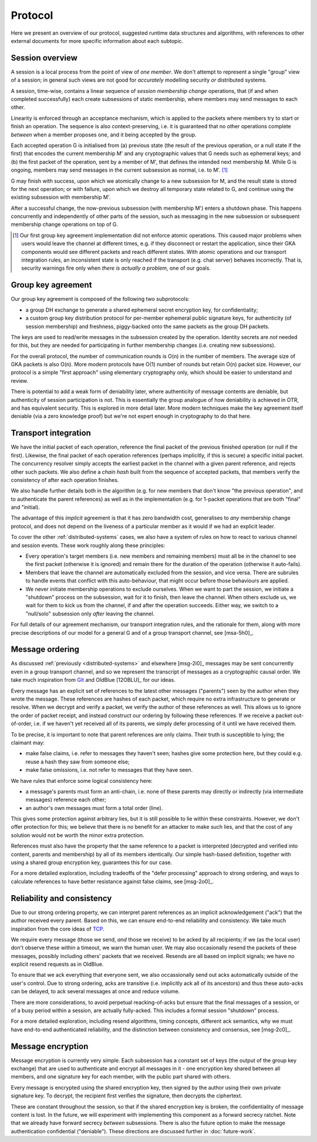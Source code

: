 ========
Protocol
========

Here we present an overview of our protocol, suggested runtime data structures
and algorithms, with references to other external documents for more specific
information about each subtopic.

Session overview
================

A session is a local process from the point of view of *one member*. We don't
attempt to represent a single "group" view of a session; in general such views
are not good for *accurately* modelling security *or* distributed systems.

A session, time-wise, contains a linear sequence of *session membership change*
operations, that (if and when completed successfully) each create subsessions
of static membership, where members may send messages to each other.

Linearity is enforced through an acceptance mechanism, which is applied to the
packets where members try to start or finish an operation. The sequence is also
context-preserving, i.e. it is guaranteed that no other operations complete
*between* when a member proposes one, and it being accepted by the group.

Each accepted operation G is initialised from (a) previous state (the result of
the previous operation, or a null state if the first) that encodes the current
membership M' and any cryptographic values that G needs such as ephemeral keys;
and (b) the first packet of the operation, sent by a member of M', that defines
the intended next membership M. While G is ongoing, members may send messages
in the current subsession as normal, i.e. to M'. [#atom]_

G may finish with success, upon which we atomically change to a new subsession
for M, and the result state is stored for the next operation; or with failure,
upon which we destroy all temporary state related to G, and continue using the
existing subsession with membership M'.

After a successful change, the now-previous subsession (with membership M')
enters a shutdown phase. This happens concurrently and independently of other
parts of the session, such as messaging in the new subsession or subsequent
membership change operations on top of G.

.. [#atom] Our first group key agreement implementation did not enforce atomic
    operations. This caused major problems when users would leave the channel
    at different times, e.g. if they disconnect or restart the application,
    since their GKA components would see different packets and reach different
    states. With atomic operations and our transport integration rules, an
    inconsistent state is only reached if the transport (e.g. chat server)
    behaves incorrectly. That is, security warnings fire only when *there is
    actually a problem*, one of our goals.

Group key agreement
===================

Our group key agreement is composed of the following two subprotocols:

- a group DH exchange to generate a shared ephemeral secret encryption key, for
  confidentiality;
- a custom group key distribution protocol for per-member ephemeral public
  signature keys, for authenticity (of session membership) and freshness,
  piggy-backed onto the same packets as the group DH packets.

The keys are used to read/write messages in the subsession created by the
operation. Identity secrets are *not* needed for this, but they are needed for
participating in further membership changes (i.e. creating new subsessions).

For the overall protocol, the number of communication rounds is O(n) in the
number of members. The average size of GKA packets is also O(n). More modern
protocols have O(1) number of rounds but retain O(n) packet size. However, our
protocol is a simple "first approach" using elementary cryptography only, which
should be easier to understand and review.

There is potential to add a weak form of deniability later, where authenticity
of message contents are deniable, but authenticity of session participation is
not. This is essentially the group analogue of how deniability is achieved in
OTR, and has equivalent security. This is explored in more detail later. More
modern techniques make the key agreement itself deniable (via a zero knowledge
proof) but we're not expert enough in cryptography to do that here.

.. _transport-integration:

Transport integration
=====================

We have the initial packet of each operation, reference the final packet of the
previous finished operation (or null if the first). Likewise, the final packet
of each operation references (perhaps implicitly, if this is secure) a specific
initial packet. The concurrency resolver simply accepts the earliest packet in
the channel with a given parent reference, and rejects other such packets. We
also define a *chain hash* built from the sequence of accepted packets, that
members verify the consistency of after each operation finishes.

We also handle further details both in the algorithm (e.g. for new members that
don't know "the previous operation", and to authenticate the parent references)
as well as in the implementation (e.g. for 1-packet operations that are both
"final" and "initial).

The advantage of this *implicit* agreement is that it has zero bandwidth cost,
generalises to *any* membership change protocol, and does not depend on the
liveness of a particular member as it would if we had an explicit leader.

To cover the other :ref:`distributed-systems` cases, we also have a system of
rules on how to react to various channel and session events. These work roughly
along these principles:

- Every operation's target members (i.e. new members and remaining members)
  must all be in the channel to see the first packet (otherwise it is ignored)
  and remain there for the duration of the operation (otherwise it auto-fails).

- Members that leave the channel are automatically excluded from the session,
  and vice versa. There are subrules to handle events that conflict with this
  auto-behaviour, that might occur before those behaviours are applied.

- We never initiate membership operations to exclude ourselves. When we want to
  part the session, we initiate a "shutdown" process on the subsession, wait
  for it to finish, then leave the channel. When others exclude us, we wait for
  them to kick us from the channel, if and after the operation succeeds. Either
  way, we switch to a "null/solo" subsession only *after* leaving the channel.

For full details of our agreement mechanism, our transport integration rules,
and the rationale for them, along with more precise descriptions of our model
for a general G and of a group transport channel, see [msa-5h0]_.

Message ordering
================

As discussed :ref:`previously <distributed-systems>` and elsewhere [msg-2i0]_
messages may be sent concurrently even in a group transport channel, and so we
represent the transcript of messages as a cryptographic causal order. We take
much inspiration from Git_ and OldBlue [12OBLU]_ for our ideas.

Every message has an explicit set of references to the latest other messages
("parents") seen by the author when they wrote the message. These references
are hashes of each packet, which require no extra infrastructure to generate or
resolve. When we decrypt and verify a packet, we verify the author of these
references as well. This allows us to ignore the order of packet receipt, and
instead construct our ordering by following these references. If we receive a
packet out-of-order, i.e. if we haven't yet received all of its parents, we
simply defer processing of it until we have received them.

To be precise, it is important to note that parent references are only claims.
Their truth is susceptible to lying; the claimant may:

- make false claims, i.e. refer to messages they haven't seen; hashes give some
  protection here, but they could e.g. reuse a hash they saw from someone else;
- make false omissions, i.e. not refer to messages that they have seen.

We have rules that enforce some logical consistency here:

- a message's parents must form an anti-chain, i.e. none of these parents may
  directly or indirectly (via intermediate messages) reference each other;
- an author's own messages must form a total order (line).

This gives some protection against arbitrary lies, but it is still possible to
lie within these constraints. However, we don't offer protection for this; we
believe that there is no benefit for an attacker to make such lies, and that
the cost of any solution would not be worth the minor extra protection.

References must also have the property that the same reference to a packet is
interpreted (decrypted and verified into content, parents and membership) by
all of its members identically. Our simple hash-based definition, together with
using a shared group encryption key, guarantees this for our case.

For a more detailed exploration, including tradeoffs of the "defer processing"
approach to strong ordering, and ways to calculate references to have better
resistance against false claims, see [msg-2o0]_.

.. _Git: https://git-scm.com/

Reliability and consistency
===========================

Due to our strong ordering property, we can interpret parent references as an
implicit acknowledgement ("ack") that the author received every parent. Based
on this, we can ensure end-to-end reliability and consistency. We take much
inspiration from the core ideas of TCP_.

We require every message (those we send, *and* those we receive) to be acked by
all recipients; if we (as the local user) don't observe these within a timeout,
we warn the human user. We may also occasionally resend the packets of these
messages, possibly including others' packets that we received. Resends are all
based on implicit signals; we have no explicit resend requests as in OldBlue.

To ensure that we ack everything that everyone sent, we also occassionally send
out acks automatically outside of the user's control. Due to strong ordering,
acks are transitive (i.e. implicitly ack all of its ancestors) and thus these
auto-acks can be delayed, to ack several messages at once and reduce volume.

There are more considerations, to avoid perpetual reacking-of-acks but ensure
that the final messages of a session, or of a busy period within a session, are
actually fully-acked. This includes a formal session "shutdown" process.

For a more detailed exploration, including resend algorithms, timing concepts,
different ack semantics, why we must have end-to-end authenticated reliability,
and the distinction between consistency and consensus, see [msg-2c0]_.

.. _TCP: https://en.wikipedia.org/wiki/Transmission_Control_Protocol

Message encryption
==================

Message encryption is currently very simple. Each subsession has a constant set
of keys (the output of the group key exchange) that are used to authenticate
and encrypt all messages in it - one encryption key shared between all members,
and one signature key for each member, with the public part shared with others.

Every message is encrypted using the shared encryption key, then signed by the
author using their own private signature key. To decrypt, the recipient first
verifies the signature, then decrypts the ciphertext.

These are constant throughout the session, so that if the shared encryption key
is broken, the confidentiality of message content is lost. In the future, we
will experiment with implementing this component as a forward secrecy ratchet.
Note that we already have forward secrecy *between* subsessions. There is also
the future option to make the message authentication confidential ("deniable").
These directions are discussed further in :doc:`future-work`.

